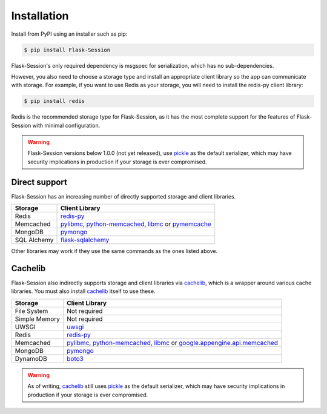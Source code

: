 
Installation
============

Install from PyPI using an installer such as pip:

.. code-block:: bash

    $ pip install Flask-Session

Flask-Session's only required dependency is msgspec for serialization, which has no sub-dependencies. 

However, you also need to choose a storage type and install an appropriate client library so the app can communicate with storage. For example, if you want to use Redis as your storage, you will need to install the redis-py client library:

.. code-block:: bash

    $ pip install redis

Redis is the recommended storage type for Flask-Session, as it has the most complete support for the features of Flask-Session with minimal configuration.

.. warning::

  Flask-Session versions below 1.0.0 (not yet released), use pickle_ as the default serializer, which may have security implications in production if your storage is ever compromised.


Direct support
---------------

Flask-Session has an increasing number of directly supported storage and client libraries.

.. list-table::
   :header-rows: 1
   :align: left

   * - Storage
     - Client Library
   * - Redis
     - redis-py_
   * - Memcached
     - pylibmc_, python-memcached_, libmc_ or pymemcache_
   * - MongoDB
     - pymongo_
   * - SQL Alchemy
     - flask-sqlalchemy_

Other libraries may work if they use the same commands as the ones listed above.

Cachelib
--------

Flask-Session also indirectly supports storage and client libraries via cachelib_, which is a wrapper around various cache libraries. You must also install cachelib_ itself to use these.

.. list-table::
   :header-rows: 1
   :align: left

   * - Storage
     - Client Library
   * - File System
     - Not required
   * - Simple Memory
     - Not required
   * - UWSGI
     - uwsgi_
   * - Redis
     - redis-py_
   * - Memcached
     - pylibmc_, python-memcached_, libmc_ or `google.appengine.api.memcached`_
   * - MongoDB
     - pymongo_
   * - DynamoDB
     - boto3_
  

.. warning::

  As of writing, cachelib_ still uses pickle_ as the default serializer, which may have security implications in production if your storage is ever compromised.


.. _redis-py: https://github.com/redis/redis-py
.. _pylibmc: http://sendapatch.se/projects/pylibmc/
.. _python-memcached: https://github.com/linsomniac/python-memcached
.. _pymemcache: https://github.com/pinterest/pymemcache
.. _pymongo: https://pymongo.readthedocs.io/en/stable
.. _Flask-SQLAlchemy: https://github.com/pallets-eco/flask-sqlalchemy
.. _cachelib: https://cachelib.readthedocs.io/en/stable/
.. _google.appengine.api.memcached: https://cloud.google.com/appengine/docs/legacy/standard/python/memcache
.. _boto3: https://boto3.amazonaws.com/v1/documentation/api/latest/index.html
.. _libmc: https://github.com/douban/libmc
.. _uwsgi: https://uwsgi-docs.readthedocs.io/en/latest/WSGIquickstart.html
.. _pickle: https://docs.python.org/3/library/pickle